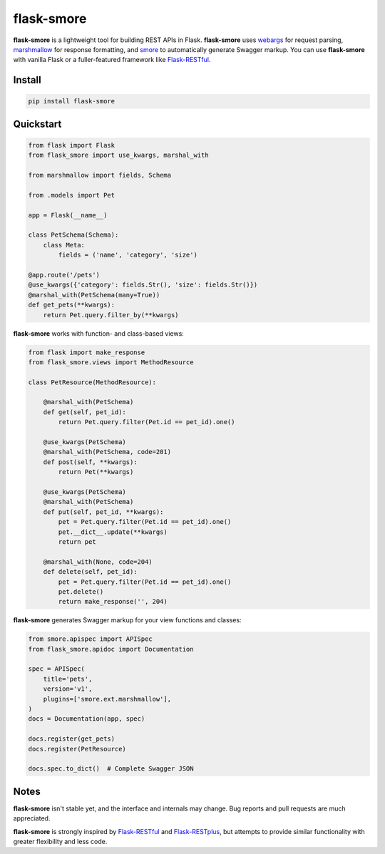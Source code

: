 ===========
flask-smore
===========

.. image:: https://img.shields.io/travis/jmcarp/flask-smore/master.svg
    :target: https://travis-ci.org/jmcarp/flask-smore
    :alt: Travis-CI

.. image:: https://img.shields.io/codecov/c/github/jmcarp/flask-smore/master.svg
    :target: https://codecov.io/github/jmcarp/flask-smore
    :alt: Code coverage

**flask-smore** is a lightweight tool for building REST APIs in Flask. **flask-smore** uses webargs_ for request parsing, marshmallow_ for response formatting, and smore_ to automatically generate Swagger markup. You can use **flask-smore** with vanilla Flask or a fuller-featured framework like Flask-RESTful_.

Install
-------

.. code-block::

    pip install flask-smore 

Quickstart
----------

.. code-block:: python

    from flask import Flask
    from flask_smore import use_kwargs, marshal_with

    from marshmallow import fields, Schema

    from .models import Pet

    app = Flask(__name__)

    class PetSchema(Schema):
        class Meta:
            fields = ('name', 'category', 'size')

    @app.route('/pets')
    @use_kwargs({'category': fields.Str(), 'size': fields.Str()})
    @marshal_with(PetSchema(many=True))
    def get_pets(**kwargs):
        return Pet.query.filter_by(**kwargs)

**flask-smore** works with function- and class-based views:

.. code-block:: python

    from flask import make_response
    from flask_smore.views import MethodResource

    class PetResource(MethodResource):

        @marshal_with(PetSchema)
        def get(self, pet_id):
            return Pet.query.filter(Pet.id == pet_id).one()

        @use_kwargs(PetSchema)
        @marshal_with(PetSchema, code=201)
        def post(self, **kwargs):
            return Pet(**kwargs)

        @use_kwargs(PetSchema)
        @marshal_with(PetSchema)
        def put(self, pet_id, **kwargs):
            pet = Pet.query.filter(Pet.id == pet_id).one()
            pet.__dict__.update(**kwargs)
            return pet

        @marshal_with(None, code=204)
        def delete(self, pet_id):
            pet = Pet.query.filter(Pet.id == pet_id).one()
            pet.delete()
            return make_response('', 204)

**flask-smore** generates Swagger markup for your view functions and classes:

.. code-block:: python

    from smore.apispec import APISpec
    from flask_smore.apidoc import Documentation

    spec = APISpec(
        title='pets',
        version='v1',
        plugins=['smore.ext.marshmallow'],
    )
    docs = Documentation(app, spec)

    docs.register(get_pets)
    docs.register(PetResource)

    docs.spec.to_dict()  # Complete Swagger JSON

Notes
-----

**flask-smore** isn't stable yet, and the interface and internals may change. Bug reports and pull requests are much appreciated.

**flask-smore** is strongly inspired by Flask-RESTful_ and Flask-RESTplus_, but attempts to provide similar functionality with greater flexibility and less code.

.. _webargs: https://webargs.readthedocs.org/
.. _marshmallow: https://marshmallow.readthedocs.org/
.. _smore: https://smore.readthedocs.org/
.. _Flask-RESTful: https://flask-restful.readthedocs.org/
.. _Flask-RESTplus: https://flask-restplus.readthedocs.org/
